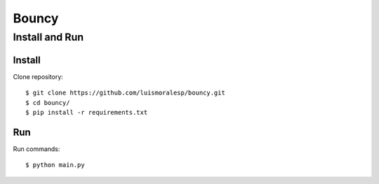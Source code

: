 =======
Bouncy
=======


Install and Run
===============

Install
-------


Clone repository::

    $ git clone https://github.com/luismoralesp/bouncy.git
    $ cd bouncy/
    $ pip install -r requirements.txt




Run
---


Run commands::

    $ python main.py



